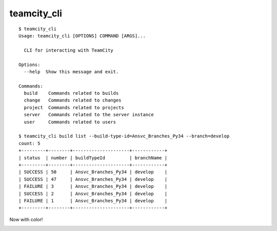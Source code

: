 teamcity_cli
============

::

    $ teamcity_cli
    Usage: teamcity_cli [OPTIONS] COMMAND [ARGS]...

      CLI for interacting with TeamCity

    Options:
      --help  Show this message and exit.

    Commands:
      build    Commands related to builds
      change   Commands related to changes
      project  Commands related to projects
      server   Commands related to the server instance
      user     Commands related to users

    $ teamcity_cli build list --build-type-id=Ansvc_Branches_Py34 --branch=develop
    count: 5
    +---------+--------+---------------------+------------+
    | status  | number | buildTypeId         | branchName |
    +---------+--------+---------------------+------------+
    | SUCCESS | 50     | Ansvc_Branches_Py34 | develop    |
    | SUCCESS | 47     | Ansvc_Branches_Py34 | develop    |
    | FAILURE | 3      | Ansvc_Branches_Py34 | develop    |
    | SUCCESS | 2      | Ansvc_Branches_Py34 | develop    |
    | FAILURE | 1      | Ansvc_Branches_Py34 | develop    |
    +---------+--------+---------------------+------------+

Now with color!

.. image:: screenshot.png
